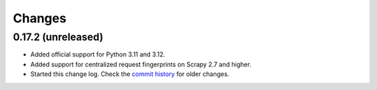 =======
Changes
=======

0.17.2 (unreleased)
===================

-   Added official support for Python 3.11 and 3.12.

-   Added support for centralized request fingerprints on Scrapy 2.7 and
    higher.

-   Started this change log. Check the `commit history`_ for older changes.

    .. _commit history: https://github.com/scrapinghub/scrapinghub-entrypoint-scrapy/commits/master/
